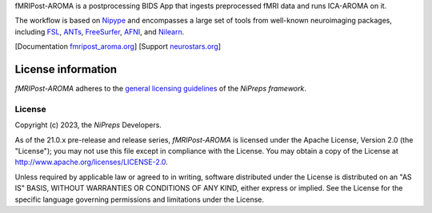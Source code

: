 fMRIPost-AROMA is a postprocessing BIDS App that ingests preprocessed fMRI data and runs ICA-AROMA on it.

The workflow is based on `Nipype <https://nipype.readthedocs.io>`_ and encompasses a large
set of tools from well-known neuroimaging packages, including
`FSL <https://fsl.fmrib.ox.ac.uk/fsl/fslwiki/>`_,
`ANTs <https://stnava.github.io/ANTs/>`_,
`FreeSurfer <https://surfer.nmr.mgh.harvard.edu/>`_,
`AFNI <https://afni.nimh.nih.gov/>`_,
and `Nilearn <https://nilearn.github.io/>`_.

[Documentation `fmripost_aroma.org <https://fmripost_aroma.readthedocs.io>`_]
[Support `neurostars.org <https://neurostars.org/tags/fmripost_aroma>`_]

License information
-------------------
*fMRIPost-AROMA* adheres to the
`general licensing guidelines <https://www.nipreps.org/community/licensing/>`__
of the *NiPreps framework*.

License
~~~~~~~
Copyright (c) 2023, the *NiPreps* Developers.

As of the 21.0.x pre-release and release series, *fMRIPost-AROMA* is
licensed under the Apache License, Version 2.0 (the "License");
you may not use this file except in compliance with the License.
You may obtain a copy of the License at
`http://www.apache.org/licenses/LICENSE-2.0
<http://www.apache.org/licenses/LICENSE-2.0>`__.

Unless required by applicable law or agreed to in writing, software
distributed under the License is distributed on an "AS IS" BASIS,
WITHOUT WARRANTIES OR CONDITIONS OF ANY KIND, either express or implied.
See the License for the specific language governing permissions and
limitations under the License.
